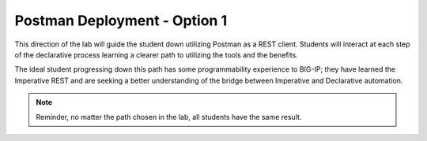 Postman Deployment - Option 1
=============================

This direction of the lab will guide the student down utilizing Postman as a REST client. Students will interact at each step of the declarative process learning a clearer path to utilizing the tools and the benefits.

The ideal student progressing down this path has some programmability experience to BIG-IP; they have learned the Imperative REST and are seeking a better understanding of the bridge between Imperative and Declarative automation.

.. Note:: Reminder, no matter the path chosen in the lab, all students have the same result.
